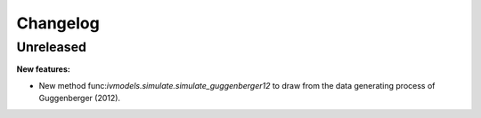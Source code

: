 Changelog
=========

Unreleased
----------

**New features:**

- New method func:`ivmodels.simulate.simulate_guggenberger12` to draw from the data
  generating process of Guggenberger (2012).